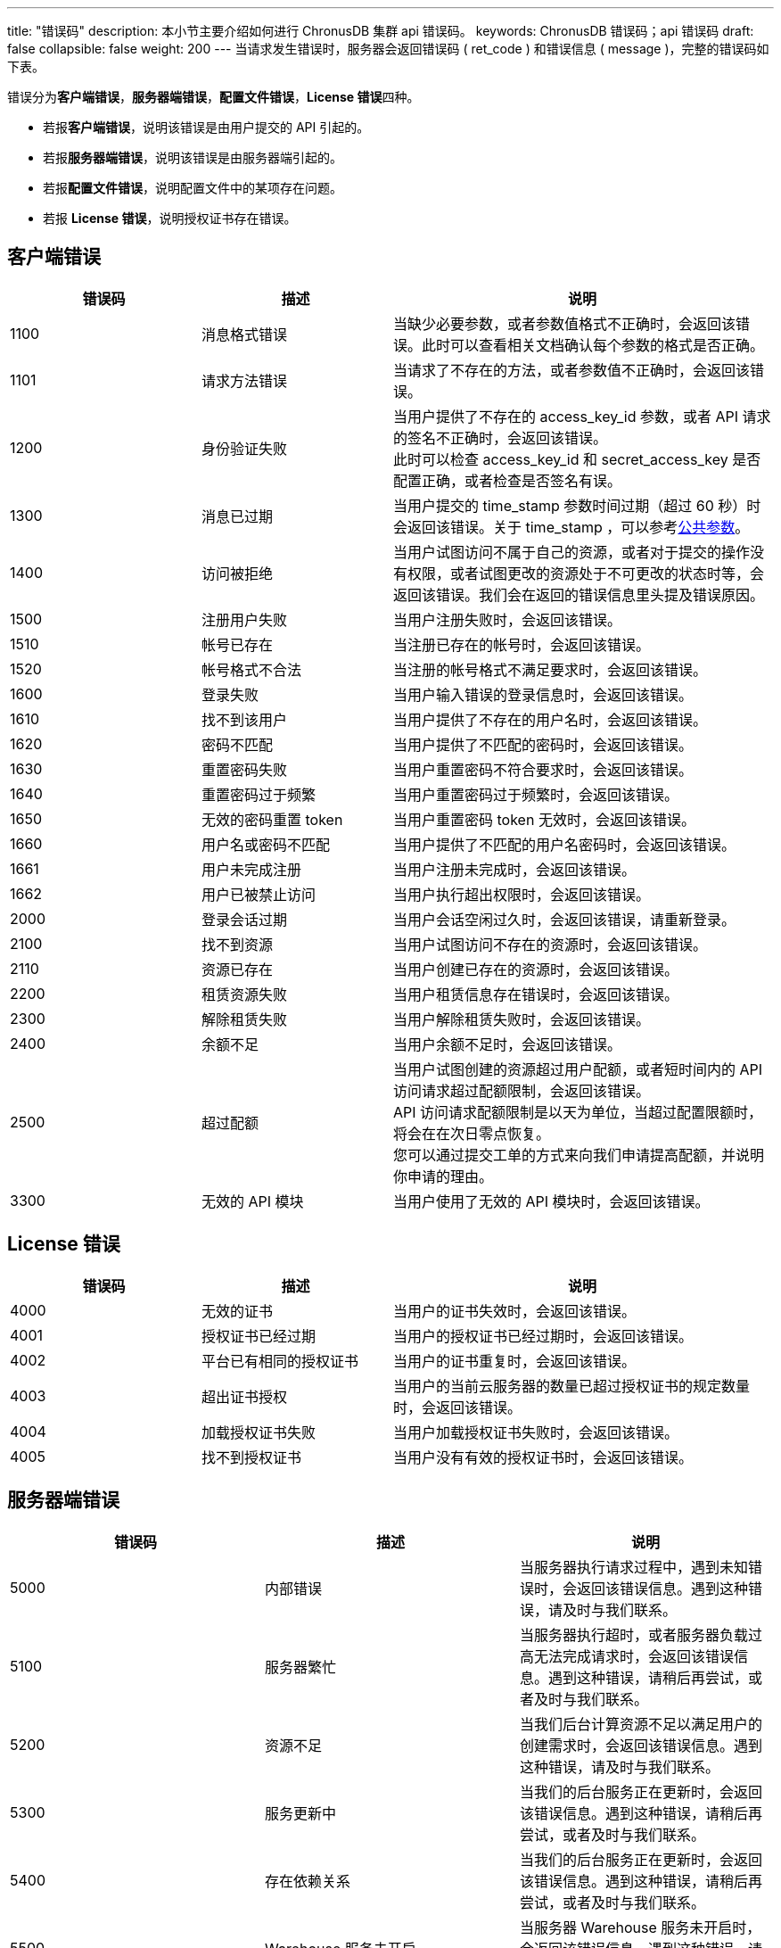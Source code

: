 ---
title: "错误码"
description: 本小节主要介绍如何进行 ChronusDB 集群 api 错误码。 
keywords: ChronusDB 错误码；api 错误码
draft: false
collapsible: false
weight: 200
---
当请求发生错误时，服务器会返回错误码 ( ret_code ) 和错误信息 ( message )，完整的错误码如下表。

错误分为**客户端错误**，**服务器端错误**，**配置文件错误**，**License 错误**四种。

* 若报**客户端错误**，说明该错误是由用户提交的 API 引起的。
* 若报**服务器端错误**，说明该错误是由服务器端引起的。
* 若报**配置文件错误**，说明配置文件中的某项存在问题。
* 若报 *License 错误*，说明授权证书存在错误。

== 客户端错误

[cols="1,1,2"]
|===
| 错误码 | 描述 | 说明

| 1100
| 消息格式错误
| 当缺少必要参数，或者参数值格式不正确时，会返回该错误。此时可以查看相关文档确认每个参数的格式是否正确。

| 1101
| 请求方法错误
| 当请求了不存在的方法，或者参数值不正确时，会返回该错误。

| 1200
| 身份验证失败
| 当用户提供了不存在的 access_key_id 参数，或者 API 请求的签名不正确时，会返回该错误。 +
此时可以检查 access_key_id 和 secret_access_key 是否配置正确，或者检查是否签名有误。

| 1300
| 消息已过期
| 当用户提交的 time_stamp 参数时间过期（超过 60 秒）时会返回该错误。关于 time_stamp ，可以参考link:../parameters/[公共参数]。

| 1400
| 访问被拒绝
| 当用户试图访问不属于自己的资源，或者对于提交的操作没有权限，或者试图更改的资源处于不可更改的状态时等，会返回该错误。我们会在返回的错误信息里头提及错误原因。

| 1500
| 注册用户失败
| 当用户注册失败时，会返回该错误。

| 1510
| 帐号已存在
| 当注册已存在的帐号时，会返回该错误。

| 1520
| 帐号格式不合法
| 当注册的帐号格式不满足要求时，会返回该错误。

| 1600
| 登录失败
| 当用户输入错误的登录信息时，会返回该错误。

| 1610
| 找不到该用户
| 当用户提供了不存在的用户名时，会返回该错误。

| 1620
| 密码不匹配
| 当用户提供了不匹配的密码时，会返回该错误。

| 1630
| 重置密码失败
| 当用户重置密码不符合要求时，会返回该错误。

| 1640
| 重置密码过于频繁
| 当用户重置密码过于频繁时，会返回该错误。

| 1650
| 无效的密码重置 token
| 当用户重置密码 token 无效时，会返回该错误。

| 1660
| 用户名或密码不匹配
| 当用户提供了不匹配的用户名密码时，会返回该错误。

| 1661
| 用户未完成注册
| 当用户注册未完成时，会返回该错误。

| 1662
| 用户已被禁止访问
| 当用户执行超出权限时，会返回该错误。

| 2000
| 登录会话过期
| 当用户会话空闲过久时，会返回该错误，请重新登录。

| 2100
| 找不到资源
| 当用户试图访问不存在的资源时，会返回该错误。

| 2110
| 资源已存在
| 当用户创建已存在的资源时，会返回该错误。

| 2200
| 租赁资源失败
| 当用户租赁信息存在错误时，会返回该错误。

| 2300
| 解除租赁失败
| 当用户解除租赁失败时，会返回该错误。

| 2400
| 余额不足
| 当用户余额不足时，会返回该错误。

| 2500
| 超过配额
| 当用户试图创建的资源超过用户配额，或者短时间内的 API 访问请求超过配额限制，会返回该错误。 +
API 访问请求配额限制是以天为单位，当超过配置限额时，将会在在次日零点恢复。 +
您可以通过提交工单的方式来向我们申请提高配额，并说明你申请的理由。

| 3300
| 无效的 API 模块
| 当用户使用了无效的 API 模块时，会返回该错误。
|===

== License 错误

[cols="1,1,2"]
|===
| 错误码 | 描述 | 说明

| 4000
| 无效的证书
| 当用户的证书失效时，会返回该错误。

| 4001
| 授权证书已经过期
| 当用户的授权证书已经过期时，会返回该错误。

| 4002
| 平台已有相同的授权证书
| 当用户的证书重复时，会返回该错误。

| 4003
| 超出证书授权
| 当用户的当前云服务器的数量已超过授权证书的规定数量时，会返回该错误。

| 4004
| 加载授权证书失败
| 当用户加载授权证书失败时，会返回该错误。

| 4005
| 找不到授权证书
| 当用户没有有效的授权证书时，会返回该错误。
|===

[cols="1,1,2"]
== 服务器端错误

|===
| 错误码 | 描述 | 说明

| 5000
| 内部错误
| 当服务器执行请求过程中，遇到未知错误时，会返回该错误信息。遇到这种错误，请及时与我们联系。

| 5100
| 服务器繁忙
| 当服务器执行超时，或者服务器负载过高无法完成请求时，会返回该错误信息。遇到这种错误，请稍后再尝试，或者及时与我们联系。

| 5200
| 资源不足
| 当我们后台计算资源不足以满足用户的创建需求时，会返回该错误信息。遇到这种错误，请及时与我们联系。

| 5300
| 服务更新中
| 当我们的后台服务正在更新时，会返回该错误信息。遇到这种错误，请稍后再尝试，或者及时与我们联系。

| 5400
| 存在依赖关系
| 当我们的后台服务正在更新时，会返回该错误信息。遇到这种错误，请稍后再尝试，或者及时与我们联系。

| 5500
| Warehouse 服务未开启
| 当服务器 Warehouse 服务未开启时，会返回该错误信息。遇到这种错误，请及时与我们联系。

| 5600
| 不支持的硬盘类型
| 当用户向一个不支持加密的云服务器挂载加密硬盘时，会返回该错误信息。
|===

== 配置文件错误

|===
| 错误码 | 描述 | 说明

| 8000
| 命令参数验证失败
| 当用户在配置文件中提供了错误的参数时，会返回该错误。

| 8001
| 配置文件中无任何镜像
| 当用户配置文件中无镜像时，会返回该错误。

| 8002
| 配置文件中镜像在指定区不存在
| 当用户配置文件中的镜像在指定区不存在时，会返回该错误。

| 8003
| 无效的集群设置
| 当用户配置文件提供了无效的集群设置时，会返回该错误。

| 8004
| 缺少配置文件
| 当缺少相应配置文件时，会返回该错误。
|===

== 错误示例

出现错误时，返回错误码和详细的错误提示如下：

[,shell]
----
{
  "message":"PermissionDenied, instance [i-2aypaijz] is not running， can not be stopped",
  "ret_code":1400
}
----
